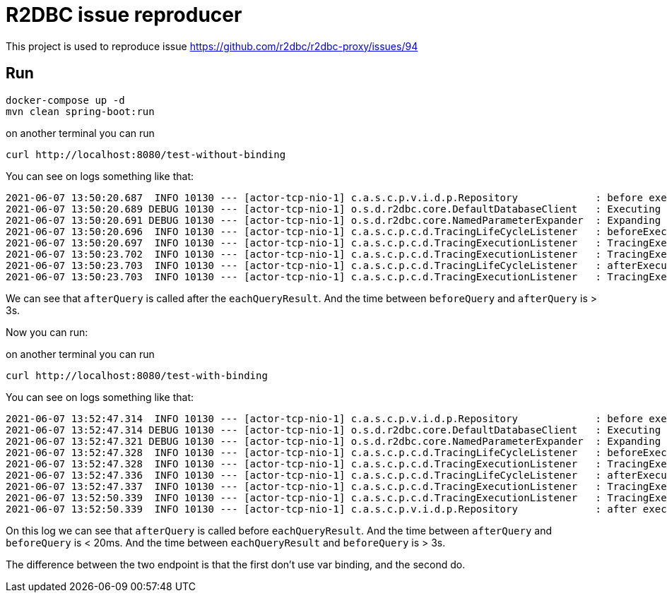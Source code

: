 = R2DBC issue reproducer

This project is used to reproduce issue https://github.com/r2dbc/r2dbc-proxy/issues/94

== Run

    docker-compose up -d
    mvn clean spring-boot:run

on another terminal you can run

    curl http://localhost:8080/test-without-binding

You can see on logs something like that:

    2021-06-07 13:50:20.687  INFO 10130 --- [actor-tcp-nio-1] c.a.s.c.p.v.i.d.p.Repository             : before executing query mono
    2021-06-07 13:50:20.689 DEBUG 10130 --- [actor-tcp-nio-1] o.s.d.r2dbc.core.DefaultDatabaseClient   : Executing SQL statement [select pg_sleep(3), '1' as data;]
    2021-06-07 13:50:20.691 DEBUG 10130 --- [actor-tcp-nio-1] o.s.d.r2dbc.core.NamedParameterExpander  : Expanding SQL statement [select pg_sleep(3), '1' as data;] to [select pg_sleep(3), '1' as data;]
    2021-06-07 13:50:20.696  INFO 10130 --- [actor-tcp-nio-1] c.a.s.c.p.c.d.TracingLifeCycleListener   : beforeExecuteQuery > start the query select pg_sleep(3), '1' as data;
    2021-06-07 13:50:20.697  INFO 10130 --- [actor-tcp-nio-1] c.a.s.c.p.c.d.TracingExecutionListener   : TracingExecutionListener beforeQuery > start the query select pg_sleep(3), '1' as data;
    2021-06-07 13:50:23.702  INFO 10130 --- [actor-tcp-nio-1] c.a.s.c.p.c.d.TracingExecutionListener   : TracingExecutionListener eachQueryResult > a result on the query select pg_sleep(3), '1' as data; 0
    2021-06-07 13:50:23.703  INFO 10130 --- [actor-tcp-nio-1] c.a.s.c.p.c.d.TracingLifeCycleListener   : afterExecuteQuery > end the query select pg_sleep(3), '1' as data;
    2021-06-07 13:50:23.703  INFO 10130 --- [actor-tcp-nio-1] c.a.s.c.p.c.d.TracingExecutionListener   : TracingExecutionListener afterQuery > end the query select pg_sleep(3), '1' as data; 3007ms execInfo.isSuccess = true

We can see that `afterQuery` is called after the `eachQueryResult`. And the time between `beforeQuery` and `afterQuery` is > 3s.

Now you can run:

on another terminal you can run

    curl http://localhost:8080/test-with-binding

You can see on logs something like that:

    2021-06-07 13:52:47.314  INFO 10130 --- [actor-tcp-nio-1] c.a.s.c.p.v.i.d.p.Repository             : before executing query mono
    2021-06-07 13:52:47.314 DEBUG 10130 --- [actor-tcp-nio-1] o.s.d.r2dbc.core.DefaultDatabaseClient   : Executing SQL statement [select pg_sleep(:duration), '1' as data]
    2021-06-07 13:52:47.321 DEBUG 10130 --- [actor-tcp-nio-1] o.s.d.r2dbc.core.NamedParameterExpander  : Expanding SQL statement [select pg_sleep(:duration), '1' as data] to [select pg_sleep($1), '1' as data]
    2021-06-07 13:52:47.328  INFO 10130 --- [actor-tcp-nio-1] c.a.s.c.p.c.d.TracingLifeCycleListener   : beforeExecuteQuery > start the query select pg_sleep($1), '1' as data
    2021-06-07 13:52:47.328  INFO 10130 --- [actor-tcp-nio-1] c.a.s.c.p.c.d.TracingExecutionListener   : TracingExecutionListener beforeQuery > start the query select pg_sleep($1), '1' as data
    2021-06-07 13:52:47.336  INFO 10130 --- [actor-tcp-nio-1] c.a.s.c.p.c.d.TracingLifeCycleListener   : afterExecuteQuery > end the query select pg_sleep($1), '1' as data
    2021-06-07 13:52:47.337  INFO 10130 --- [actor-tcp-nio-1] c.a.s.c.p.c.d.TracingExecutionListener   : TracingExecutionListener afterQuery > end the query select pg_sleep($1), '1' as data 8ms execInfo.isSuccess = true
    2021-06-07 13:52:50.339  INFO 10130 --- [actor-tcp-nio-1] c.a.s.c.p.c.d.TracingExecutionListener   : TracingExecutionListener eachQueryResult > a result on the query select pg_sleep($1), '1' as data 8
    2021-06-07 13:52:50.339  INFO 10130 --- [actor-tcp-nio-1] c.a.s.c.p.v.i.d.p.Repository             : after execute the query mono

On this log we can see that `afterQuery` is called before `eachQueryResult`. And the time between `afterQuery` and `beforeQuery` is < 20ms. And the time between `eachQueryResult` and `beforeQuery` is > 3s.

The difference between the two endpoint is that the first don't use var binding, and the second do.

